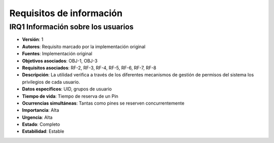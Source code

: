Requisitos de información
=========================

**IRQ1** Información sobre los usuarios
---------------------------------------

- **Versión**: 1
- **Autores**: Requisito marcado por la implementación original
- **Fuentes**: Implementación original
- **Objetivos asociados**: OBJ-1, OBJ-3
- **Requisitos asociados**: RF-2, RF-3, RF-4, RF-5, RF-6, RF-7, RF-8
- **Descripción**: La utilidad verifica a través de los diferentes mecanismos de gestión de permisos del sistema los privilegios de cada usuario.
- **Datos específicos**: UID, grupos de usuario
- **Tiempo de vida**: Tiempo de reserva de un Pin
- **Ocurrencias simultáneas**: Tantas como pines se reserven concurrentemente
- **Importancia**: Alta
- **Urgencia**: Alta
- **Estado**: Completo
- **Estabilidad**: Estable

.. 
    - **Versión**
    - **Autores**
    - **Fuentes**
    - **Objetivos asociados**
    - **Requisitos asociados**
    - **Descripción**
    - **Datos específicos**
    - **Tiempo de vida**
    - **Ocurrencias simultáneas**
    - **Importancia**
    - **Urgencia**
    - **Estado**
    - **Estabilidad**
    - **Comentarios**